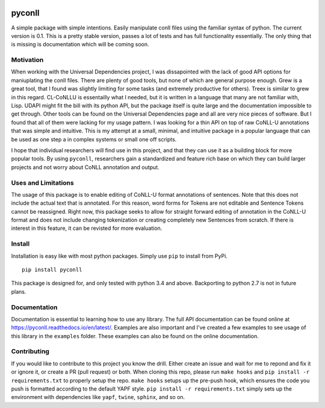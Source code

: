 |Build Status| |Coverage Status| |Documentation Status|

pyconll
-------

A simple package with simple intentions. Easily manipulate conll files
using the familiar syntax of python. The current version is 0.1. This is
a pretty stable version, passes a lot of tests and has full
functionality essentially. The only thing that is missing is
documentation which will be coming soon.

Motivation
~~~~~~~~~~

When working with the Universal Dependencies project, I was dissapointed
with the lack of good API options for maniuplating the conll files.
There are plenty of good tools, but none of which are general purpose
enough. Grew is a great tool, that I found was slightly limiting for
some tasks (and extremely productive for others). Treex is similar to
grew in this regard. CL-CoNLLU is essentailly what I needed, but it is
written in a language that many are not familiar with, Lisp. UDAPI might
fit the bill with its python API, but the package itself is quite large
and the documentation impossible to get through. Other tools can be
found on the Universal Dependencies page and all are very nice pieces of
software. But I found that all of them were lacking for my usage
pattern. I was looking for a thin API on top of raw CoNLL-U annotations
that was simple and intuitive. This is my attempt at a small, minimal,
and intuitive package in a popular language that can be used as one step
a in complex systems or small one off scripts.

I hope that individual researchers will find use in this project, and
that they can use it as a building block for more popular tools. By
using ``pyconll``, researchers gain a standardized and feature rich base
on which they can build larger projects and not worry about CoNLL
annotation and output.

Uses and Limitations
~~~~~~~~~~~~~~~~~~~~

The usage of this package is to enable editing of CoNLL-U format
annotations of sentences. Note that this does not include the actual
text that is annotated. For this reason, word forms for Tokens are not
editable and Sentence Tokens cannot be reassigned. Right now, this
package seeks to allow for straight forward editing of annotation in the
CoNLL-U format and does not include changing tokenization or creating
completely new Sentences from scratch. If there is interest in this
feature, it can be revisted for more evaluation.

Install
~~~~~~~

Installation is easy like with most python packages. Simply use ``pip``
to install from PyPi.

::

    pip install pyconll

This package is designed for, and only tested with python 3.4 and above.
Backporting to python 2.7 is not in future plans.

Documentation
~~~~~~~~~~~~~

Documentation is essential to learning how to use any library. The full
API documentation can be found online at
https://pyconll.readthedocs.io/en/latest/. Examples are also important
and I've created a few examples to see usage of this library in the
``examples`` folder. These examples can also be found on the online
documentation.

Contributing
~~~~~~~~~~~~

If you would like to contribute to this project you know the drill.
Either create an issue and wait for me to repond and fix it or ignore
it, or create a PR (pull request) or both. When cloning this repo,
please run ``make hooks`` and ``pip install -r requirements.txt`` to
properly setup the repo. ``make hooks`` setups up the pre-push hook,
which ensures the code you push is formatted according to the default
YAPF style. ``pip install -r requirements.txt`` simply sets up the
environment with dependencies like ``yapf``, ``twine``, ``sphinx``, and
so on.

.. |Build Status| image:: https://travis-ci.org/matgrioni/pyconll.svg?branch=master
   :target: https://travis-ci.org/matgrioni/pyconll
.. |Coverage Status| image:: https://coveralls.io/repos/github/matgrioni/pyconll/badge.svg?branch=master
   :target: https://coveralls.io/github/matgrioni/pyconll?branch=master
.. |Documentation Status| image:: https://readthedocs.org/projects/pyconll/badge/?version=latest
   :target: https://pyconll.readthedocs.io/en/latest/?badge=latest
